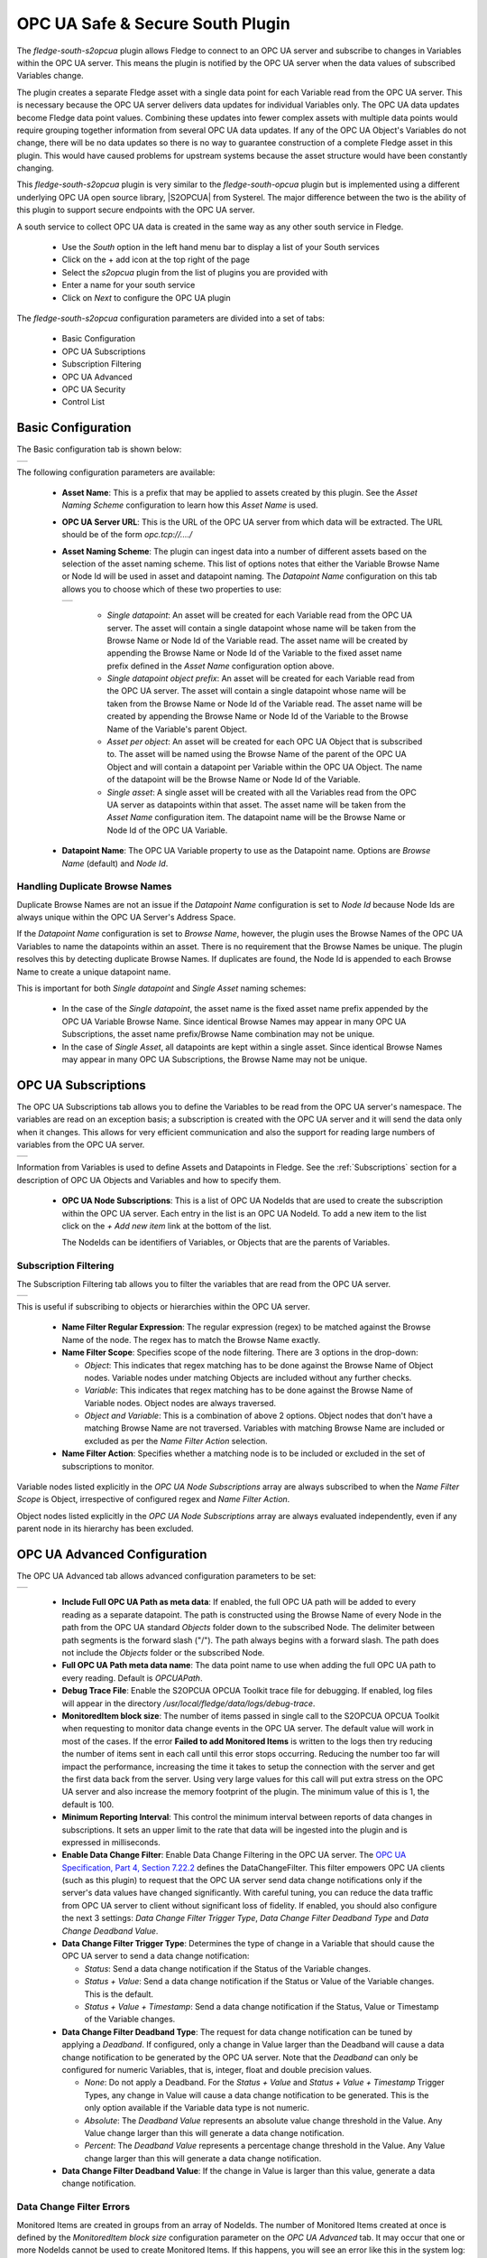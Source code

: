 .. Images
.. |opcua_1| image:: images/opcua_1.jpg
.. |opcua_subscriptions| image:: images/opcua_subscriptions.jpg
.. |opcua_filtering| image:: images/opcua_filtering.jpg
.. |opcua_advanced| image:: images/opcua_advanced.jpg
.. |opcua_security| image:: images/opcua_security.jpg
.. |opcua_control| image:: images/opcua_control.jpg
.. |opcua_2| image:: images/opcua_2.jpg
.. |opcua_3| image:: images/opcua_3.jpg
.. |opcua_4| image:: images/opcua_4.jpg
.. |opcua_5| image:: images/opcua_5.jpg
.. |certstore| image:: images/certificatestore-import.jpg

.. |UaExpert| raw:: html

    <a href="https://www.unified-automation.com/downloads/opc-ua-clients.html">Ua Expert</a>

.. |S2OPCUA| raw:: html

    <a href="https://www.s2opc.com">S<sup>2</sup>OPC safe &amp; secure</a>

.. |generate_certs| raw:: html

    <a href="https://gitlab.com/systerel/S2OPC/-/blob/master/samples/ClientServer/data/cert/generate_certs.sh"> example script</a>

OPC UA Safe & Secure South Plugin
=================================

The *fledge-south-s2opcua* plugin allows Fledge to connect to an OPC UA server and subscribe to changes in Variables within the OPC UA server.
This means the plugin is notified by the OPC UA server when the data values of subscribed Variables change.

The plugin creates a separate Fledge asset with a single data point for each Variable read from the OPC UA server.
This is necessary because the OPC UA server delivers data updates for individual Variables only.
The OPC UA data updates become Fledge data point values.
Combining these updates into fewer complex assets with multiple data points would require grouping together information from several OPC UA data updates.
If any of the OPC UA Object's Variables do not change, there will be no data updates so there is no way to guarantee construction of a complete Fledge asset in this plugin.
This would have caused problems for upstream systems because the asset structure would have been constantly changing.

This *fledge-south-s2opcua* plugin is very similar to the *fledge-south-opcua* plugin but is implemented using a different underlying OPC UA open source library, |S2OPCUA| from Systerel.
The major difference between the two is the ability of this plugin to support secure endpoints with the OPC UA server.

A south service to collect OPC UA data is created in the same way as any other south service in Fledge.

  - Use the *South* option in the left hand menu bar to display a list of your South services

  - Click on the + add icon at the top right of the page

  - Select the *s2opcua* plugin from the list of plugins you are provided with

  - Enter a name for your south service

  - Click on *Next* to configure the OPC UA plugin

The *fledge-south-s2opcua* configuration parameters are divided into a set of tabs:

  - Basic Configuration

  - OPC UA Subscriptions

  - Subscription Filtering

  - OPC UA Advanced

  - OPC UA Security

  - Control List

Basic Configuration
-------------------

The Basic configuration tab is shown below:

+-----------+
| |opcua_1| |
+-----------+

The following configuration parameters are available:

  - **Asset Name**: This is a prefix that may be applied to assets created by this plugin.
    See the *Asset Naming Scheme* configuration to learn how this *Asset Name* is used.

  - **OPC UA Server URL**: This is the URL of the OPC UA server from which data will be extracted. The URL should be of the form *opc.tcp://..../*

  - **Asset Naming Scheme**: The plugin can ingest data into a number of different assets based on the selection of the asset naming scheme.
    This list of options notes that either the Variable Browse Name or Node Id will be used in asset and datapoint naming.
    The *Datapoint Name* configuration on this tab allows you to choose which of these two properties to use:

    +-----------+
    | |opcua_5| |
    +-----------+

     - *Single datapoint*: An asset will be created for each Variable read from the OPC UA server. The asset will contain a single datapoint whose name will be taken from the Browse Name or Node Id of the Variable read. The asset name will be created by appending the Browse Name or Node Id of the Variable to the fixed asset name prefix defined in the *Asset Name* configuration option above.

     - *Single datapoint object prefix*: An asset will be created for each Variable read from the OPC UA server. The asset will contain a single datapoint whose name will be taken from the Browse Name or Node Id of the Variable read. The asset name will be created by appending the Browse Name or Node Id of the Variable to the Browse Name of the Variable's parent Object.

     - *Asset per object*: An asset will be created for each OPC UA Object that is subscribed to. The asset will be named using the Browse Name of the parent of the OPC UA Object and will contain a datapoint per Variable within the OPC UA Object. The name of the datapoint will be the Browse Name or Node Id of the Variable.

     - *Single asset*: A single asset will be created with all the Variables read from the OPC UA server as datapoints within that asset. The asset name will be taken from the *Asset Name* configuration item. The datapoint name will be the Browse Name or Node Id of the OPC UA Variable.

  - **Datapoint Name**: The OPC UA Variable property to use as the Datapoint name. Options are *Browse Name* (default) and *Node Id*.

Handling Duplicate Browse Names
~~~~~~~~~~~~~~~~~~~~~~~~~~~~~~~

Duplicate Browse Names are not an issue if the *Datapoint Name* configuration is set to *Node Id* because Node Ids are always unique within the OPC UA Server's Address Space.

If the *Datapoint Name* configuration is set to *Browse Name*, however, the plugin uses the Browse Names of the OPC UA Variables to name the datapoints within an asset.
There is no requirement that the Browse Names be unique.
The plugin resolves this by detecting duplicate Browse Names.
If duplicates are found, the Node Id is appended to each Browse Name to create a unique datapoint name.

This is important for both *Single datapoint* and *Single Asset* naming schemes:

  - In the case of the *Single datapoint*, the asset name is the fixed asset name prefix appended by the OPC UA Variable Browse Name.
    Since identical Browse Names may appear in many OPC UA Subscriptions, the asset name prefix/Browse Name combination may not be unique.
  - In the case of *Single Asset*, all datapoints are kept within a single asset.
    Since identical Browse Names may appear in many OPC UA Subscriptions, the Browse Name may not be unique.

.. _OPC UA Subscriptions:

OPC UA Subscriptions
--------------------

The OPC UA Subscriptions tab allows you to define the Variables to be read from the OPC UA server's namespace. The variables are read on an exception basis; a subscription is created with the OPC UA server and it will send the data only when it changes. This allows for very efficient communication and also the support for reading large numbers of variables from the OPC UA server.

+-----------------------+
| |opcua_subscriptions| |
+-----------------------+

Information from Variables is used to define Assets and Datapoints in Fledge.
See the :ref:`Subscriptions` section for a description of OPC UA Objects and Variables and how to specify them.

  - **OPC UA Node Subscriptions**: This is a list of OPC UA NodeIds that are used to create the subscription within the OPC UA server. Each entry in the list is an OPC UA NodeId. To add a new item to the list click on the *+ Add new item* link at the bottom of the list.

    The NodeIds can be identifiers of Variables, or Objects that are the parents of Variables.

Subscription Filtering
~~~~~~~~~~~~~~~~~~~~~~

The Subscription Filtering tab allows you to filter the variables that are read from the OPC UA server.

+-------------------+
| |opcua_filtering| |
+-------------------+

This is useful if subscribing to objects or hierarchies within the OPC UA server.

  - **Name Filter Regular Expression**: The regular expression (regex) to be matched against the Browse Name of the node. The regex has to match the Browse Name exactly.
  - **Name Filter Scope**: Specifies scope of the node filtering. There are 3 options in the drop-down:

    - *Object*: This indicates that regex matching has to be done against the Browse Name of Object nodes. Variable nodes under matching Objects are included without any further checks.
    - *Variable*: This indicates that regex matching has to be done against the Browse Name of Variable nodes. Object nodes are always traversed.
    - *Object and Variable*: This is a combination of above 2 options. Object nodes that don't have a matching Browse Name are not traversed. Variables with matching Browse Name are included or excluded as per the *Name Filter Action* selection.

  - **Name Filter Action**: Specifies whether a matching node is to be included or excluded in the set of subscriptions to monitor.

Variable nodes listed explicitly in the *OPC UA Node Subscriptions* array are always subscribed to when the *Name Filter Scope* is Object,
irrespective of configured regex and *Name Filter Action*.

Object nodes listed explicitly in the *OPC UA Node Subscriptions* array are always evaluated independently, even if any parent node in its hierarchy has been excluded.

OPC UA Advanced Configuration
-----------------------------
The OPC UA Advanced tab allows advanced configuration parameters to be set:

+------------------+
| |opcua_advanced| |
+------------------+

  - **Include Full OPC UA Path as meta data**: If enabled, the full OPC UA path will be added to every reading as a separate datapoint.
    The path is constructed using the Browse Name of every Node in the path from the OPC UA standard *Objects* folder down to the subscribed Node.
    The delimiter between path segments is the forward slash ("/").
    The path always begins with a forward slash.
    The path does not include the *Objects* folder or the subscribed Node.
  - **Full OPC UA Path meta data name**: The data point name to use when adding the full OPC UA path to every reading. Default is *OPCUAPath*.
  - **Debug Trace File**: Enable the S2OPCUA OPCUA Toolkit trace file for debugging. If enabled, log files will appear in the directory */usr/local/fledge/data/logs/debug-trace*.
  - **MonitoredItem block size**: The number of items passed in single call to the S2OPCUA OPCUA Toolkit when requesting to monitor data change events in the OPC UA server. The default value will work in most of the cases. If the error **Failed to add Monitored Items** is written to the logs then try reducing the number of items sent in each call until this error stops occurring. Reducing the number too far will impact the performance, increasing the time it takes to setup the connection with the server and get the first data back from the server. Using very large values for this call will put extra stress on the OPC UA server and also increase the memory footprint of the plugin. The minimum value of this is 1, the default is 100.
  - **Minimum Reporting Interval**: This control the minimum interval between reports of data changes in subscriptions. It sets an upper limit to the rate that data will be ingested into the plugin and is expressed in milliseconds.
  - **Enable Data Change Filter**: Enable Data Change Filtering in the OPC UA server.
    The `OPC UA Specification, Part 4, Section 7.22.2 <https://reference.opcfoundation.org/Core/Part4/v105/docs/7.22.2>`_ defines the DataChangeFilter.
    This filter empowers OPC UA clients (such as this plugin) to request that the OPC UA server send data change notifications
    only if the server's data values have changed significantly.
    With careful tuning, you can reduce the data traffic from OPC UA server to client without significant loss of fidelity.
    If enabled, you should also configure the next 3 settings: *Data Change Filter Trigger Type*, *Data Change Filter Deadband Type* and *Data Change Deadband Value*.
  - **Data Change Filter Trigger Type**: Determines the type of change in a Variable that should cause the OPC UA server to send a data change notification:

    - *Status*: Send a data change notification if the Status of the Variable changes.
    - *Status + Value*: Send a data change notification if the Status or Value of the Variable changes. This is the default.
    - *Status + Value + Timestamp*: Send a data change notification if the Status, Value or Timestamp of the Variable changes.

  - **Data Change Filter Deadband Type**: The request for data change notification can be tuned by applying a *Deadband*.
    If configured, only a change in Value larger than the Deadband will cause a data change notification to be generated by the OPC UA server.
    Note that the *Deadband* can only be configured for numeric Variables, that is, integer, float and double precision values.

    - *None*: Do not apply a Deadband.
      For the *Status + Value* and *Status + Value + Timestamp* Trigger Types, any change in Value will cause a data change notification to be generated.
      This is the only option available if the Variable data type is not numeric.
    - *Absolute*: The *Deadband Value* represents an absolute value change threshold in the Value. Any Value change larger than this will generate a data change notification.
    - *Percent*: The *Deadband Value* represents a percentage change threshold in the Value. Any Value change larger than this will generate a data change notification.

  - **Data Change Filter Deadband Value**: If the change in Value is larger than this value, generate a data change notification.
    
Data Change Filter Errors
~~~~~~~~~~~~~~~~~~~~~~~~~
Monitored Items are created in groups from an array of NodeIds.
The number of Monitored Items created at once is defined by the *MonitoredItem block size* configuration parameter on the *OPC UA Advanced* tab.
It may occur that one or more NodeIds cannot be used to create Monitored Items.
If this happens, you will see an error like this in the system log:

    .. code-block:: shell

       ERROR: Error 0x80440000: Creation of MonitoredItem for Node ns=3;i=1006 failed

The NodeId in the message will be skipped but all NodeIds without error will be used to create Monitored Items properly.
The table below shows the most common OPC UA Status Codes logged when Data Change Filter configuration fails:

.. list-table::
    :header-rows: 1

    * - Status Code Value
      - Status Code Name
      - OPC UA Description
      - Most Common Problem
    * - 0x80440000
      - Bad_MonitoredItemFilterUnsupported
      - The server does not support the requested monitored item filter
      - This could mean that the OPC UA server does not support Data Change Filters.
        It is more likely that some combination of Data Change Filter configuration parameters is not supported.
        For example, some OPC UA servers support the *Absolute* Deadband Type but not *Percent*.
    * - 0x80450000
      - Bad_FilterNotAllowed
      - A monitoring filter cannot be used in combination with the attribute specified
      - This usually means that the Variable data type cannot support Deadband processing.
        An example is a non-numeric data type such as String.
        Try setting the *Data Change Filter Deadband Type* to *None*.

OPC UA Security Configuration
-----------------------------
The OPC UA Security tab contains a set of configuration items that is used for setting the security between the plugin and the OPC UA Server.

+------------------+
| |opcua_security| |
+------------------+

  - **Security Mode**: Specify the OPC UA Security Mode that will be used to communicate with the OPC UA server.

    +-----------+
    | |opcua_2| |
    +-----------+

  - **Security Policy**: Specify the OPC UA Security Policy that will be used to communicate with the OPC UA server.

    +-----------+
    | |opcua_3| |
    +-----------+

  - **User Authentication Policy**: Specify the User Authentication Policy that will be used when authenticating the connection to the OPC UA server.

    +-----------+
    | |opcua_4| |
    +-----------+

  - **Username**: Specify the username to use for authentication. This is only used if the *User authentication policy* is set to *username*.
    If you choose this policy, you must select a Security Policy other than None.
    See the section Username Authentication below.

  - **Password**: Specify the password to use for authentication. This is only used if the *User authentication policy* is set to *username*.

  - **CA Certificate Authority**: The name of the root certificate authorities certificate file in DER format. This is the certificate authority that forms the root of trust and signs the certificates that will be trusted. If using self-signed certificates this should be left blank.

  - **Server Public Certificate**: The name of the public certificate of the OPC UA server specified in the *OPC UA Server URL*. This must be a DER format certificate file. It must be signed by the certificate authority unless you are using self-signed certificates.

  - **Client Public Certificate**: The name of the public certificate of the OPC UA client application, that is, this plugin. This must be a DER format certificate file. It must be signed by the certificate authority unless you are using self-signed certificates.

  - **Client Private Key**: The name of the private key of the client application, that is, the private key the plugin will use. This must be a PEM format key file.

  - **Certificate Revocation List**: The name of the certificate authority's Certificate Revocation List. This is a DER format certificate. If using self-signed certificates this should be left blank.

Control List
------------

The Control List tab is used to define the set of OPC UA nodes that can be written to by the south service via the control mechanisms of Fledge.

+-----------------+
| |opcua_control| |
+-----------------+

In much the same way that a list of OPC UA NodeIds is created for the subscription, a list of OPC UA nodes that may be written is also created. To add a new item to the list click on the *+ Add item* link at the base of the list.

.. _Subscriptions:

Subscriptions
-------------

The most basic entity in an OPC UA Address Space is a Node.
All Objects and Variables are types of Nodes.
All Nodes have NodeIds which are unique within an Address Space, and a Browse Name.
All Objects can have children which can be Variables or other Objects.
An important type of Object is the Folder which can hold any number of Objects and Variables.

A Variable has a time-series data value which consists of a value, status and timestamp.
The plugin must find Variables in the Address Space in order to subscribe to updates in data values.

Subscriptions to OPC UA Nodes are stored as a list of NodeIds as described in the :ref:`OPC UA Subscriptions` tab.
If the NodeId identifies a Variable, the Variable will be added to the plugin's subscription list.
If the NodeId identifies an Object, the plugin will recurse down the hierarchy below that Object and add every Variable it finds to the subscription list.

.. note::
    It is possible to include or exclude some Objects and Variables from the subscription list by applying a regular expression filter to the Browse Names of the Nodes.
    This *Name Filter* can be configured on the :ref:`OPC UA Subscriptions` tab.

.. note::
    The root Node of any OPC UA server's Address Space is a Folder called *Objects* which has the NodeId 'ns=0;i=85'.
    A subscription list which specifies the NodeId of the *Objects* folder will cause all Variables in the Address Space to be added to the subscription list.
    Care should be taken as this may be a large number of Variables.

Subscription Examples
~~~~~~~~~~~~~~~~~~~~~

The examples in the section come from the `Prosys OPC UA Simulation Server <https://prosysopc.com/products/opc-ua-simulation-server/>`_.

.. list-table::
   :header-rows: 1

   * - NodeID
   * - ns=3;s=85/0:Simulation
   * - ns=6;s=MyLevel

The plugin processes as follows:

 - NodeId *ns=3;s=85/0:Simulation* identifies a Folder in Namespace 3 under the root *Objects* Folder.
   The plugin will subscribe to all Variables in the Simulation Folder.
   In the Prosys OPC UA Simulation Server, there are 6 of them: Counter, Random, Sawtooth, Sinusoid, Square and Triangle.

 - NodeId *ns=6;s=MyLevel* identifies a Variable in Namespace 6 in the *MyDevice* Object which is in the *MyObjects* Folder which in turn is in the root *Objects* Folder.
   Since *ns=6;s=MyLevel* is the NodeId of a Variable, it will be subscribed directly.

.. list-table::
   :header-rows: 1

   * - NodeID
   * - ns=3;i=1004
   * - ns=6;s=MyLevel
   * - ns=3;i=1003

The plugin processes as follows:

 - NodeId *ns=3;i=1004* and *ns=3;i=1003* identify Variables in Namespace 3 in the *Simulation* Folder which in turn is in the root *Objects* Folder.
   Since both NodeIds identify Variables, they will be subscribed directly.

 - NodeId *ns=6;s=MyLevel* is a Variable in Namespace 6.
   The processing of this NodeId is described in the previous example;
   it will be subscribed directly.

Objects and Variables names can be found by browsing the OPC UA server's Address space using an OPC client such as such as |UaExpert|.
This OPC UA client can display the NodeId for all Nodes in the Address Space.
You can copy the NodeIds to configure the *OPC UA Node Subscriptions* on the :ref:`OPC UA Subscriptions` tab.

Username Authentication
-----------------------

If you set the User Authentication Policy to username, you must select a Security Policy other than *None* to communicate with the OPC UA Server.
Allowing *username* with *None* would mean that usernames and passwords would be passed from the plugin to the server as clear text which is a serious security risk.
This is explained in the `OPC UA Specification Part 4, Section 7.36.4 <https://reference.opcfoundation.org/Core/Part4/v104/docs/7.36.4>`_.

Each OPC UA server endpoint includes a list of UserIdentityTokens it will accept such as anonymous, username or certificate.
Each UserIdentityToken has its own Security Policy.
The S2OPC South plugin requires the configured Security Policy for the connection to match the Security Policy for the UserIdentityToken.

If your configuration fails to find a matching endpoint, it could be because the required UserIdentityToken Security Policy does not match your configuration.
To diagnose this, set the Minimum Log Level to *Debug* in the Advanced Configuration page of the Fledge GUI.
After starting the plugin, you will see Debug messages documenting the endpoint search.
If Security Policy mismatch is the problem, you will see a message like:

.. code-block:: console

   DEBUG: 0: Security Policy mismatch: Endpoint: 'http://opcfoundation.org/UA/SecurityPolicy#Basic256Sha256' UserIdentityToken: 'http://opcfoundation.org/UA/SecurityPolicy#Basic256' (username_basic256)(1)

This message says that the configured Security Policy for the connection is *Basic256Sha256* but the required policy for the UserIdentityToken is *Basic256*.
To fix this, set the Security Policy for the connection to *Basic256* in the Fledge GUI.
The string *username_basic256* in this example is the OPC UA server's name for the UserIdentityToken.
This name does not affect configuration.

Certificate Management
----------------------

OPC UA clients and servers use X509 certificates to confirm each other's identities and to enable digital signing and data encryption.
Certificates are often issued by a Certificate Authority (CA) which means either the client or the server could reach out to the CA to confirm
the validity of the certificate if it chooses to.

The configuration described above uses the names of certificates that will be used by the plugin.
These certificates must be loaded into the Fledge Certificate Store manually and named to match the names used in the configuration before the plugin is started.
When entering certificate and key file names, do not include directory names or file extensions (*.der* or *.pem*).

Typically the Certificate Authorities certificate is retrieved and uploaded to the Fledge Certificate Store along with the certificate from the OPC UA server that has been signed by that Certificate Authority. A public/private key pair must also be created for the plugin and signed by the Certificate Authority. These are uploaded to the Fledge Certificate Store.

`OpenSSL <https://www.openssl.org>`_ may be used to generate and convert the keys and certificates required.
An |generate_certs| to do this is available as part of the underlying |S2OPCUA| library.

Certificate Requirements
~~~~~~~~~~~~~~~~~~~~~~~~

Certificates must be X509 Version 3 certificates and must have the following field values:

.. list-table::
   :header-rows: 1

   * - Certificate Field
     - Value
   * - Version
     - V3
   * - Subject
     - This field must include a Common Name (*CN=*) which is a human-readable name such as *S2OPCUA South Plugin*. Do not use your device hostname.
   * - Subject Alternative Name
     - URI= fledge:south:s2opcua, DNS= *deviceHostname*
   * - Key Usage
     - Digital Signature, Key Encipherment, Non Repudiation, Data Encipherment
   * - Extended Key Usage
     - Client Authentication

Self-Signed Certificates
------------------------

A common configuration is to use self-signed certificates which are issued by your own systems and cannot be validated against a CA.
For this to work, the OPC UA client and server must each have a copy of the other's certificate in their Trusted Certificate stores.
This task must be done by a system manager who is creating the device configuration.
By copying certificates, the system manager is confirming that the client and server can legitimately communicate with each other.

Creating a Self-Signed Certificate
~~~~~~~~~~~~~~~~~~~~~~~~~~~~~~~~~~

There is a very useful online tool for creating self-signed certificates called `CertificateTools <https://certificatetools.com>`_.
You can watch a demonstration of CertificateTools on `YouTube <https://www.youtube.com/watch?v=O9-Ld_ceL0E>`_.
This section will walk you through the necessary steps to create a self-signed certificate for the S2OPCUA South plugin which is the OPC UA Client.

The `CertificateTools <https://certificatetools.com>`_ main page is divided into sections.
You can leave many of the sections at their default values.
Here are the required entries for each section:

Private Key
###########

Leave the default values as-is: *Generate PKCS#8 RSA Private Key* and *2048 Bit*. Leave *Encrypt* unchecked.

Subject Attributes
##################

In *Common Names*, enter a human-readable name such as *S2OPCUA South Plugin*. Click *Add*.

Edit *Country*, *State*, *Locality* and *Organization* as you wish.
We recommend:

* Country: US
* State: CA
* Locality: San Leandro
* Organization: Dianomic

Subject Alternative Name
########################

Set the drop-down to *DNS*.
Enter the hostname of your Fledge device.
This can be an unqualified name, that is, the device hostname without domain name.
Click *Add*.

Set the drop-down to *URI*.
Enter *fledge:south:s2opcua*.
Click *Add*.

x509v3 Extensions
#################

Key Usage
^^^^^^^^^

Click the check boxes to enable *Critical*, *Digital Signature*, *Key Encipherment*, *Non Repudiation* and *Data Encipherment*.

Extended Key Usage
^^^^^^^^^^^^^^^^^^

Click the check boxes to enable *Critical* and *TLS Web Client Authentication*.

Encoding Options
################

Leave at Default.

CSR Options
###########

Leave the first drop-down at *SHA256*.
Change the second drop-down from *CSR Only* to *Self-Sign*.
Doing this will expose drop-downs to set the self-signed certificate expiration time.

Generating the Certificate and Private Key
##########################################

Click *Submit*.
This will create a new section marked by a blue bar labelled *Certificate 0*.

Open *Certificate 0*.
This will reveal a subsection called *Download*.
You will need only two of these files:

* PEM Certificate (filename *cert.crt*)
* PKCS#12 Certificate and Key (filename *cert.pfx*)

When you click the *PKCS#12 Certificate and Key* link, you will be prompted for a password for the private key.
It is acceptable to click *Cancel* to proceed without a password.
Download these two files to a working directory on any computer with OpenSSL installed (you will need OpenSSL to post-process the downloaded files).
You do not need to do this on your Fledge device.
You must do this on a machine that can run the Fledge GUI in a browser;
you will need the browser to import the certificate and key into the Fledge Certificate Store.

.. note::
    The CertificateTools webpage can show you the equivalent OpenSSL commands to perform the self-signed certificate and key generation.
    Look for *OpenSSL Commands* below the blue *Certificate 0* bar.

Post-Processing the Certificate and Private Key
###############################################

Use the OpenSSL command-line utility to convert the certificate and key files to the formats needed for the S2OPCUA South Plugin.

Converting the Certificate File
^^^^^^^^^^^^^^^^^^^^^^^^^^^^^^^

The *PEM Certificate* file (*cert.crt*) is in PEM format.
It must be converted to DER format.
The command is:

.. code-block:: bash

   openssl x509 -inform pem -outform der -in cert.crt -out myclientcert.der

Converting the Private Key File
^^^^^^^^^^^^^^^^^^^^^^^^^^^^^^^

The *PKCS#12 Certificate and Key* file (*cert.pfx*) is in Public-Key Cryptography Standards `PKCS#12 <https://en.wikipedia.org/wiki/PKCS_12>`_ format.
It must be converted to PEM format.
The command is:

.. code-block:: bash

   openssl pkcs12 -in cert.pfx -out myclientkey.pem -nodes

This command will prompt for the Import Password.
If you created a password when you downloaded the PKCS#12 Certificate and Key file, enter it now.
If you did not create a password, hit Enter.

Importing the Certificate and Key Files
~~~~~~~~~~~~~~~~~~~~~~~~~~~~~~~~~~~~~~~

Launch the Fledge GUI.
Navigate to the Certificate Store.
In the upper right corner of the screen, click *Import*.

    +-------------+
    | |certstore| |
    +-------------+

In the *Key* section, click *Choose File* and navigate to the location of the key file *myclientkey.pem*.

In the *Certificate* section, click *Choose File* and navigate to the location of the certificate file *myclientcert.der*.

Click *Import*.

You should use the Certificate Store in the Fledge GUI to import your OPC UA server certificate.
In this case, enter the server certificate file name in the *Certificate* portion of the Import dialog and then click *Import*.
